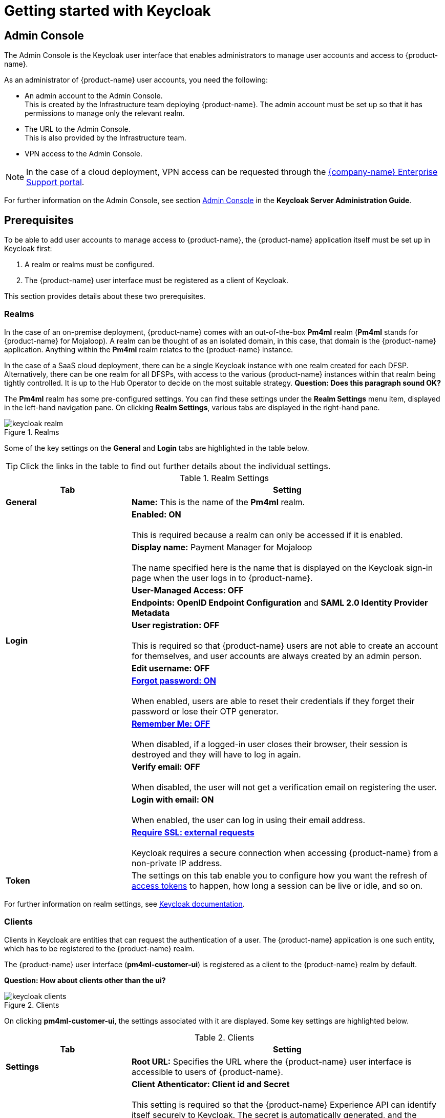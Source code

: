 = Getting started with Keycloak

== Admin Console

The Admin Console is the Keycloak user interface that enables administrators to manage user accounts and access to {product-name}. 

As an administrator of {product-name} user accounts, you need the following:

* An admin account to the Admin Console. +
This is created by the Infrastructure team deploying {product-name}. The admin account must be set up so that it has permissions to manage only the relevant realm. 
* The URL to the Admin Console. +
This is also provided by the Infrastructure team.
* VPN access to the Admin Console.

NOTE: In the case of a cloud deployment, VPN access can be requested through the https://support.modusbox.com[{company-name} Enterprise Support portal].

For further information on the Admin Console, see section https://www.keycloak.org/docs/latest/server_admin/index.html#admin-console[Admin Console] in the *Keycloak Server Administration Guide*.

== Prerequisites

To be able to add user accounts to manage access to {product-name}, the {product-name} application itself must be set up in Keycloak first:

. A realm or realms must be configured.
. The {product-name} user interface must be registered as a client of Keycloak.

This section provides details about these two prerequisites.

=== Realms

In the case of an on-premise deployment, {product-name} comes with an out-of-the-box *Pm4ml* realm (**Pm4ml** stands for {product-name} for Mojaloop). A realm can be thought of as an isolated domain, in this case, that domain is the {product-name} application. Anything within the *Pm4ml* realm relates to the {product-name} instance.

In the case of a SaaS cloud deployment, there can be a single Keycloak instance with one realm created for each DFSP. Alternatively, there can be one realm for all DFSPs, with access to the various {product-name} instances within that realm being tightly controlled. It is up to the Hub Operator to decide on the most suitable strategy.
*Question: Does this paragraph sound OK?*

The *Pm4ml* realm has some pre-configured settings. You can find these settings under the *Realm Settings* menu item, displayed in the left-hand navigation pane. On clicking *Realm Settings*, various tabs are displayed in the right-hand pane. 

.Realms
image::keycloak_realm.png[]

Some of the key settings on the *General* and *Login* tabs are highlighted in the table below.

TIP: Click the links in the table to find out further details about the individual settings.

.Realm Settings
[width="100%",options="header", cols="2,5"]
|====================
| Tab |  Setting
| *General* |  *Name:* This is the name of the *Pm4ml* realm.
|  |  *Enabled: ON* +
 +
This is required because a realm can only be accessed if it is enabled.
|  | *Display name:* Payment Manager for Mojaloop +
 +
The name specified here is the name that is displayed on the Keycloak sign-in page when the user logs in to {product-name}.
|  |  *User-Managed Access: OFF*
|  |  *Endpoints:* *OpenID Endpoint Configuration* and *SAML 2.0 Identity Provider Metadata*
| **Login** | *User registration: OFF* +
 +
This is required so that {product-name} users are not able to create an account for themselves, and user accounts are always created by an admin person.
|  | *Edit username: OFF*
|  | https://www.keycloak.org/docs/latest/server_admin/index.html#forgot-password[*Forgot password: ON*] +
 +
When enabled, users are able to reset their credentials if they forget their password or lose their OTP generator. 
|  | https://www.keycloak.org/docs/latest/server_admin/index.html#remember-me[*Remember Me: OFF*] +
 +
When disabled, if a logged-in user closes their browser, their session is destroyed and they will have to log in again.
|  | *Verify email: OFF* +
 +
When disabled, the user will not get a verification email on registering the user.
|  | *Login with email: ON* +
 +
When enabled, the user can log in using their email address.
|  | https://www.keycloak.org/docs/latest/server_admin/index.html#_ssl_modes[**Require SSL: external requests**] +
 +
Keycloak requires a secure connection when accessing {product-name} from a non-private IP address.
| *Token* | The settings on this tab enable you to configure how you want the refresh of xref:user_authentication.adoc[access tokens] to happen, how long a session can be live or idle, and so on.
|====================

////
.Keycloak's {product-name} login page with display name
image::keycloak_pm4ml_login_page.png[]
////

For further information on realm settings, see https://www.keycloak.org/docs/latest/server_admin/index.html#_ssl_modes[Keycloak documentation].

=== Clients

Clients in Keycloak are entities that can request the authentication of a user. The {product-name} application is one such entity, which has to be registered to the {product-name} realm.

The {product-name} user interface (**pm4ml-customer-ui**) is registered as a client to the {product-name} realm by default. 

*Question: How about clients other than the ui?*

.Clients
image::keycloak_clients.png[]

On clicking **pm4ml-customer-ui**, the settings associated with it are displayed. Some key settings are highlighted below.

.Clients
[width="100%",options="header", cols="2,5"]
|====================
| Tab |  Setting
| *Settings* | *Root URL:* Specifies the URL where the {product-name} user interface is accessible to users of {product-name}.
| *Credentials* | *Client Athenticator: Client id and Secret* +
 +
This setting is required so that the {product-name} Experience API can identify itself securely to Keycloak. The secret is automatically generated, and the *Regenerate Secret* button allows you to recreate this secret if you want to or need to. +
 +
*NOTE:* You get a new client secret every time you restart Keycloak (Keycloak refreshes all its keys if the database that holds the keys loses its state).
|====================

.Client settings
image::keycloak_pm4ml_ui_client_settings.png[]

For further information on client settings, see section https://www.keycloak.org/docs/latest/server_admin/index.html#_clients[Clients] in the *Keycloak Server Administration Guide*.